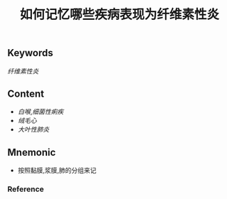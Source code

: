 :PROPERTIES:
:ID:       9f3673cb-d798-4312-a764-13be5ade640d
:END:

#+title: 如何记忆哪些疾病表现为纤维素性炎

** Keywords
[[纤维素性炎]]

** Content
- [[白喉]],[[细菌性痢疾]]
- [[绒毛心]]
- [[大叶性肺炎]]

** Mnemonic
- 按照黏膜,浆膜,肺的分组来记

*** Reference
